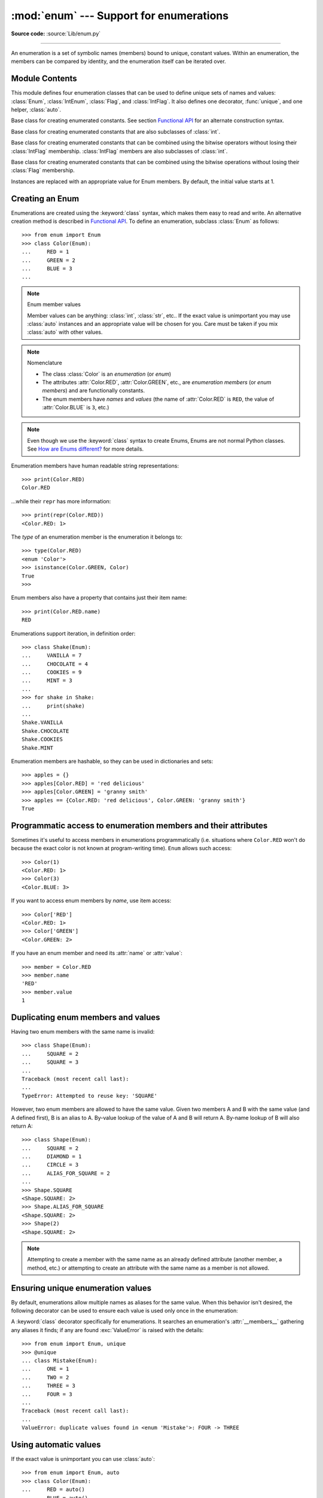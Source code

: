 :mod:`enum` --- Support for enumerations
========================================

.. module:: enum
   :synopsis: Implementation of an enumeration class.

.. moduleauthor:: Ethan Furman <ethan@stoneleaf.us>
.. sectionauthor:: Barry Warsaw <barry@python.org>
.. sectionauthor:: Eli Bendersky <eliben@gmail.com>
.. sectionauthor:: Ethan Furman <ethan@stoneleaf.us>

.. versionadded:: 3.4

**Source code:** :source:`Lib/enum.py`

----------------

An enumeration is a set of symbolic names (members) bound to unique,
constant values.  Within an enumeration, the members can be compared
by identity, and the enumeration itself can be iterated over.


Module Contents
---------------

This module defines four enumeration classes that can be used to define unique
sets of names and values: :class:`Enum`, :class:`IntEnum`, :class:`Flag`, and
:class:`IntFlag`.  It also defines one decorator, :func:`unique`, and one
helper, :class:`auto`.

.. class:: Enum

    Base class for creating enumerated constants.  See section
    `Functional API`_ for an alternate construction syntax.

.. class:: IntEnum

    Base class for creating enumerated constants that are also
    subclasses of :class:`int`.

.. class:: IntFlag

    Base class for creating enumerated constants that can be combined using
    the bitwise operators without losing their :class:`IntFlag` membership.
    :class:`IntFlag` members are also subclasses of :class:`int`.

.. class:: Flag

    Base class for creating enumerated constants that can be combined using
    the bitwise operations without losing their :class:`Flag` membership.

.. function:: unique

    Enum class decorator that ensures only one name is bound to any one value.

.. class:: auto

    Instances are replaced with an appropriate value for Enum members.  By default, the initial value starts at 1.

.. versionadded:: 3.6  ``Flag``, ``IntFlag``, ``auto``


Creating an Enum
----------------

Enumerations are created using the :keyword:`class` syntax, which makes them
easy to read and write.  An alternative creation method is described in
`Functional API`_.  To define an enumeration, subclass :class:`Enum` as
follows::

    >>> from enum import Enum
    >>> class Color(Enum):
    ...     RED = 1
    ...     GREEN = 2
    ...     BLUE = 3
    ...

.. note:: Enum member values

    Member values can be anything: :class:`int`, :class:`str`, etc..  If
    the exact value is unimportant you may use :class:`auto` instances and an
    appropriate value will be chosen for you.  Care must be taken if you mix
    :class:`auto` with other values.

.. note:: Nomenclature

  - The class :class:`Color` is an *enumeration* (or *enum*)
  - The attributes :attr:`Color.RED`, :attr:`Color.GREEN`, etc., are
    *enumeration members* (or *enum members*) and are functionally constants.
  - The enum members have *names* and *values* (the name of
    :attr:`Color.RED` is ``RED``, the value of :attr:`Color.BLUE` is
    ``3``, etc.)

.. note::

    Even though we use the :keyword:`class` syntax to create Enums, Enums
    are not normal Python classes.  See `How are Enums different?`_ for
    more details.

Enumeration members have human readable string representations::

    >>> print(Color.RED)
    Color.RED

...while their ``repr`` has more information::

    >>> print(repr(Color.RED))
    <Color.RED: 1>

The *type* of an enumeration member is the enumeration it belongs to::

    >>> type(Color.RED)
    <enum 'Color'>
    >>> isinstance(Color.GREEN, Color)
    True
    >>>

Enum members also have a property that contains just their item name::

    >>> print(Color.RED.name)
    RED

Enumerations support iteration, in definition order::

    >>> class Shake(Enum):
    ...     VANILLA = 7
    ...     CHOCOLATE = 4
    ...     COOKIES = 9
    ...     MINT = 3
    ...
    >>> for shake in Shake:
    ...     print(shake)
    ...
    Shake.VANILLA
    Shake.CHOCOLATE
    Shake.COOKIES
    Shake.MINT

Enumeration members are hashable, so they can be used in dictionaries and sets::

    >>> apples = {}
    >>> apples[Color.RED] = 'red delicious'
    >>> apples[Color.GREEN] = 'granny smith'
    >>> apples == {Color.RED: 'red delicious', Color.GREEN: 'granny smith'}
    True


Programmatic access to enumeration members and their attributes
---------------------------------------------------------------

Sometimes it's useful to access members in enumerations programmatically (i.e.
situations where ``Color.RED`` won't do because the exact color is not known
at program-writing time).  ``Enum`` allows such access::

    >>> Color(1)
    <Color.RED: 1>
    >>> Color(3)
    <Color.BLUE: 3>

If you want to access enum members by *name*, use item access::

    >>> Color['RED']
    <Color.RED: 1>
    >>> Color['GREEN']
    <Color.GREEN: 2>

If you have an enum member and need its :attr:`name` or :attr:`value`::

    >>> member = Color.RED
    >>> member.name
    'RED'
    >>> member.value
    1


Duplicating enum members and values
-----------------------------------

Having two enum members with the same name is invalid::

    >>> class Shape(Enum):
    ...     SQUARE = 2
    ...     SQUARE = 3
    ...
    Traceback (most recent call last):
    ...
    TypeError: Attempted to reuse key: 'SQUARE'

However, two enum members are allowed to have the same value.  Given two members
A and B with the same value (and A defined first), B is an alias to A.  By-value
lookup of the value of A and B will return A.  By-name lookup of B will also
return A::

    >>> class Shape(Enum):
    ...     SQUARE = 2
    ...     DIAMOND = 1
    ...     CIRCLE = 3
    ...     ALIAS_FOR_SQUARE = 2
    ...
    >>> Shape.SQUARE
    <Shape.SQUARE: 2>
    >>> Shape.ALIAS_FOR_SQUARE
    <Shape.SQUARE: 2>
    >>> Shape(2)
    <Shape.SQUARE: 2>

.. note::

    Attempting to create a member with the same name as an already
    defined attribute (another member, a method, etc.) or attempting to create
    an attribute with the same name as a member is not allowed.


Ensuring unique enumeration values
----------------------------------

By default, enumerations allow multiple names as aliases for the same value.
When this behavior isn't desired, the following decorator can be used to
ensure each value is used only once in the enumeration:

.. decorator:: unique

A :keyword:`class` decorator specifically for enumerations.  It searches an
enumeration's :attr:`__members__` gathering any aliases it finds; if any are
found :exc:`ValueError` is raised with the details::

    >>> from enum import Enum, unique
    >>> @unique
    ... class Mistake(Enum):
    ...     ONE = 1
    ...     TWO = 2
    ...     THREE = 3
    ...     FOUR = 3
    ...
    Traceback (most recent call last):
    ...
    ValueError: duplicate values found in <enum 'Mistake'>: FOUR -> THREE


Using automatic values
----------------------

If the exact value is unimportant you can use :class:`auto`::

    >>> from enum import Enum, auto
    >>> class Color(Enum):
    ...     RED = auto()
    ...     BLUE = auto()
    ...     GREEN = auto()
    ...
    >>> list(Color)
    [<Color.RED: 1>, <Color.BLUE: 2>, <Color.GREEN: 3>]

The values are chosen by :func:`_generate_next_value_`, which can be
overridden::

    >>> class AutoName(Enum):
    ...     def _generate_next_value_(name, start, count, last_values):
    ...         return name
    ...
    >>> class Ordinal(AutoName):
    ...     NORTH = auto()
    ...     SOUTH = auto()
    ...     EAST = auto()
    ...     WEST = auto()
    ...
    >>> list(Ordinal)
    [<Ordinal.NORTH: 'NORTH'>, <Ordinal.SOUTH: 'SOUTH'>, <Ordinal.EAST: 'EAST'>, <Ordinal.WEST: 'WEST'>]

.. note::

    The goal of the default :meth:`_generate_next_value_` methods is to provide
    the next :class:`int` in sequence with the last :class:`int` provided, but
    the way it does this is an implementation detail and may change.

Iteration
---------

Iterating over the members of an enum does not provide the aliases::

    >>> list(Shape)
    [<Shape.SQUARE: 2>, <Shape.DIAMOND: 1>, <Shape.CIRCLE: 3>]

The special attribute ``__members__`` is an ordered dictionary mapping names
to members.  It includes all names defined in the enumeration, including the
aliases::

    >>> for name, member in Shape.__members__.items():
    ...     name, member
    ...
    ('SQUARE', <Shape.SQUARE: 2>)
    ('DIAMOND', <Shape.DIAMOND: 1>)
    ('CIRCLE', <Shape.CIRCLE: 3>)
    ('ALIAS_FOR_SQUARE', <Shape.SQUARE: 2>)

The ``__members__`` attribute can be used for detailed programmatic access to
the enumeration members.  For example, finding all the aliases::

    >>> [name for name, member in Shape.__members__.items() if member.name != name]
    ['ALIAS_FOR_SQUARE']


Comparisons
-----------

Enumeration members are compared by identity::

    >>> Color.RED is Color.RED
    True
    >>> Color.RED is Color.BLUE
    False
    >>> Color.RED is not Color.BLUE
    True

Ordered comparisons between enumeration values are *not* supported.  Enum
members are not integers (but see `IntEnum`_ below)::

    >>> Color.RED < Color.BLUE
    Traceback (most recent call last):
      File "<stdin>", line 1, in <module>
    TypeError: '<' not supported between instances of 'Color' and 'Color'

Equality comparisons are defined though::

    >>> Color.BLUE == Color.RED
    False
    >>> Color.BLUE != Color.RED
    True
    >>> Color.BLUE == Color.BLUE
    True

Comparisons against non-enumeration values will always compare not equal
(again, :class:`IntEnum` was explicitly designed to behave differently, see
below)::

    >>> Color.BLUE == 2
    False


Allowed members and attributes of enumerations
----------------------------------------------

The examples above use integers for enumeration values.  Using integers is
short and handy (and provided by default by the `Functional API`_), but not
strictly enforced.  In the vast majority of use-cases, one doesn't care what
the actual value of an enumeration is.  But if the value *is* important,
enumerations can have arbitrary values.

Enumerations are Python classes, and can have methods and special methods as
usual.  If we have this enumeration::

    >>> class Mood(Enum):
    ...     FUNKY = 1
    ...     HAPPY = 3
    ...
    ...     def describe(self):
    ...         # self is the member here
    ...         return self.name, self.value
    ...
    ...     def __str__(self):
    ...         return 'my custom str! {0}'.format(self.value)
    ...
    ...     @classmethod
    ...     def favorite_mood(cls):
    ...         # cls here is the enumeration
    ...         return cls.HAPPY
    ...

Then::

    >>> Mood.favorite_mood()
    <Mood.HAPPY: 3>
    >>> Mood.HAPPY.describe()
    ('HAPPY', 3)
    >>> str(Mood.FUNKY)
    'my custom str! 1'

The rules for what is allowed are as follows: names that start and end with
a single underscore are reserved by enum and cannot be used; all other
attributes defined within an enumeration will become members of this
enumeration, with the exception of special methods (:meth:`__str__`,
:meth:`__add__`, etc.) and descriptors (methods are also descriptors).

Note:  if your enumeration defines :meth:`__new__` and/or :meth:`__init__` then
whatever value(s) were given to the enum member will be passed into those
methods.  See `Planet`_ for an example.


Restricted subclassing of enumerations
--------------------------------------

Subclassing an enumeration is allowed only if the enumeration does not define
any members.  So this is forbidden::

    >>> class MoreColor(Color):
    ...     PINK = 17
    ...
    Traceback (most recent call last):
    ...
    TypeError: Cannot extend enumerations

But this is allowed::

    >>> class Foo(Enum):
    ...     def some_behavior(self):
    ...         pass
    ...
    >>> class Bar(Foo):
    ...     HAPPY = 1
    ...     SAD = 2
    ...

Allowing subclassing of enums that define members would lead to a violation of
some important invariants of types and instances.  On the other hand, it makes
sense to allow sharing some common behavior between a group of enumerations.
(See `OrderedEnum`_ for an example.)


Pickling
--------

Enumerations can be pickled and unpickled::

    >>> from test.test_enum import Fruit
    >>> from pickle import dumps, loads
    >>> Fruit.TOMATO is loads(dumps(Fruit.TOMATO))
    True

The usual restrictions for pickling apply: picklable enums must be defined in
the top level of a module, since unpickling requires them to be importable
from that module.

.. note::

    With pickle protocol version 4 it is possible to easily pickle enums
    nested in other classes.

It is possible to modify how Enum members are pickled/unpickled by defining
:meth:`__reduce_ex__` in the enumeration class.


Functional API
--------------

The :class:`Enum` class is callable, providing the following functional API::

    >>> Animal = Enum('Animal', 'ANT BEE CAT DOG')
    >>> Animal
    <enum 'Animal'>
    >>> Animal.ANT
    <Animal.ANT: 1>
    >>> Animal.ANT.value
    1
    >>> list(Animal)
    [<Animal.ANT: 1>, <Animal.BEE: 2>, <Animal.CAT: 3>, <Animal.DOG: 4>]

The semantics of this API resemble :class:`~collections.namedtuple`. The first
argument of the call to :class:`Enum` is the name of the enumeration.

The second argument is the *source* of enumeration member names.  It can be a
whitespace-separated string of names, a sequence of names, a sequence of
2-tuples with key/value pairs, or a mapping (e.g. dictionary) of names to
values.  The last two options enable assigning arbitrary values to
enumerations; the others auto-assign increasing integers starting with 1 (use
the ``start`` parameter to specify a different starting value).  A
new class derived from :class:`Enum` is returned.  In other words, the above
assignment to :class:`Animal` is equivalent to::

    >>> class Animal(Enum):
    ...     ANT = 1
    ...     BEE = 2
    ...     CAT = 3
    ...     DOG = 4
    ...

The reason for defaulting to ``1`` as the starting number and not ``0`` is
that ``0`` is ``False`` in a boolean sense, but enum members all evaluate
to ``True``.

Pickling enums created with the functional API can be tricky as frame stack
implementation details are used to try and figure out which module the
enumeration is being created in (e.g. it will fail if you use a utility
function in separate module, and also may not work on IronPython or Jython).
The solution is to specify the module name explicitly as follows::

    >>> Animal = Enum('Animal', 'ANT BEE CAT DOG', module=__name__)

.. warning::

    If ``module`` is not supplied, and Enum cannot determine what it is,
    the new Enum members will not be unpicklable; to keep errors closer to
    the source, pickling will be disabled.

The new pickle protocol 4 also, in some circumstances, relies on
:attr:`~definition.__qualname__` being set to the location where pickle will be able
to find the class.  For example, if the class was made available in class
SomeData in the global scope::

    >>> Animal = Enum('Animal', 'ANT BEE CAT DOG', qualname='SomeData.Animal')

The complete signature is::

    Enum(value='NewEnumName', names=<...>, *, module='...', qualname='...', type=<mixed-in class>, start=1)

:value: What the new Enum class will record as its name.

:names: The Enum members.  This can be a whitespace or comma separated string
  (values will start at 1 unless otherwise specified)::

    'RED GREEN BLUE' | 'RED,GREEN,BLUE' | 'RED, GREEN, BLUE'

  or an iterator of names::

    ['RED', 'GREEN', 'BLUE']

  or an iterator of (name, value) pairs::

    [('CYAN', 4), ('MAGENTA', 5), ('YELLOW', 6)]

  or a mapping::

    {'CHARTREUSE': 7, 'SEA_GREEN': 11, 'ROSEMARY': 42}

:module: name of module where new Enum class can be found.

:qualname: where in module new Enum class can be found.

:type: type to mix in to new Enum class.

:start: number to start counting at if only names are passed in.

.. versionchanged:: 3.5
   The *start* parameter was added.


Derived Enumerations
--------------------

IntEnum
^^^^^^^

The first variation of :class:`Enum` that is provided is also a subclass of
:class:`int`.  Members of an :class:`IntEnum` can be compared to integers;
by extension, integer enumerations of different types can also be compared
to each other::

    >>> from enum import IntEnum
    >>> class Shape(IntEnum):
    ...     CIRCLE = 1
    ...     SQUARE = 2
    ...
    >>> class Request(IntEnum):
    ...     POST = 1
    ...     GET = 2
    ...
    >>> Shape == 1
    False
    >>> Shape.CIRCLE == 1
    True
    >>> Shape.CIRCLE == Request.POST
    True

However, they still can't be compared to standard :class:`Enum` enumerations::

    >>> class Shape(IntEnum):
    ...     CIRCLE = 1
    ...     SQUARE = 2
    ...
    >>> class Color(Enum):
    ...     RED = 1
    ...     GREEN = 2
    ...
    >>> Shape.CIRCLE == Color.RED
    False

:class:`IntEnum` values behave like integers in other ways you'd expect::

    >>> int(Shape.CIRCLE)
    1
    >>> ['a', 'b', 'c'][Shape.CIRCLE]
    'b'
    >>> [i for i in range(Shape.SQUARE)]
    [0, 1]


IntFlag
^^^^^^^

The next variation of :class:`Enum` provided, :class:`IntFlag`, is also based
on :class:`int`.  The difference being :class:`IntFlag` members can be combined
using the bitwise operators (&, \|, ^, ~) and the result is still an
:class:`IntFlag` member.  However, as the name implies, :class:`IntFlag`
members also subclass :class:`int` and can be used wherever an :class:`int` is
used.  Any operation on an :class:`IntFlag` member besides the bit-wise
operations will lose the :class:`IntFlag` membership.

.. versionadded:: 3.6

Sample :class:`IntFlag` class::

    >>> from enum import IntFlag
    >>> class Perm(IntFlag):
    ...     R = 4
    ...     W = 2
    ...     X = 1
    ...
    >>> Perm.R | Perm.W
    <Perm.R|W: 6>
    >>> Perm.R + Perm.W
    6
    >>> RW = Perm.R | Perm.W
    >>> Perm.R in RW
    True

It is also possible to name the combinations::

    >>> class Perm(IntFlag):
    ...     R = 4
    ...     W = 2
    ...     X = 1
    ...     RWX = 7
    >>> Perm.RWX
    <Perm.RWX: 7>
    >>> ~Perm.RWX
    <Perm.-8: -8>

Another important difference between :class:`IntFlag` and :class:`Enum` is that
if no flags are set (the value is 0), its boolean evaluation is :data:`False`::

    >>> Perm.R & Perm.X
    <Perm.0: 0>
    >>> bool(Perm.R & Perm.X)
    False

Because :class:`IntFlag` members are also subclasses of :class:`int` they can
be combined with them::

    >>> Perm.X | 8
    <Perm.8|X: 9>


Flag
^^^^

The last variation is :class:`Flag`.  Like :class:`IntFlag`, :class:`Flag`
members can be combined using the bitwise operators (&, \|, ^, ~).  Unlike
:class:`IntFlag`, they cannot be combined with, nor compared against, any
other :class:`Flag` enumeration, nor :class:`int`.  While it is possible to
specify the values directly it is recommended to use :class:`auto` as the
value and let :class:`Flag` select an appropriate value.

.. versionadded:: 3.6

Like :class:`IntFlag`, if a combination of :class:`Flag` members results in no
flags being set, the boolean evaluation is :data:`False`::

    >>> from enum import Flag, auto
    >>> class Color(Flag):
    ...     RED = auto()
    ...     BLUE = auto()
    ...     GREEN = auto()
    ...
    >>> Color.RED & Color.GREEN
    <Color.0: 0>
    >>> bool(Color.RED & Color.GREEN)
    False

Individual flags should have values that are powers of two (1, 2, 4, 8, ...),
while combinations of flags won't::

    >>> class Color(Flag):
    ...     RED = auto()
    ...     BLUE = auto()
    ...     GREEN = auto()
    ...     WHITE = RED | BLUE | GREEN
    ...
    >>> Color.WHITE
    <Color.WHITE: 7>

Giving a name to the "no flags set" condition does not change its boolean
value::

    >>> class Color(Flag):
    ...     BLACK = 0
    ...     RED = auto()
    ...     BLUE = auto()
    ...     GREEN = auto()
    ...
    >>> Color.BLACK
    <Color.BLACK: 0>
    >>> bool(Color.BLACK)
    False

.. note::

    For the majority of new code, :class:`Enum` and :class:`Flag` are strongly
    recommended, since :class:`IntEnum` and :class:`IntFlag` break some
    semantic promises of an enumeration (by being comparable to integers, and
    thus by transitivity to other unrelated enumerations).  :class:`IntEnum`
    and :class:`IntFlag` should be used only in cases where :class:`Enum` and
    :class:`Flag` will not do; for example, when integer constants are replaced
    with enumerations, or for interoperability with other systems.


Others
^^^^^^

While :class:`IntEnum` is part of the :mod:`enum` module, it would be very
simple to implement independently::

    class IntEnum(int, Enum):
        pass

This demonstrates how similar derived enumerations can be defined; for example
a :class:`StrEnum` that mixes in :class:`str` instead of :class:`int`.

Some rules:

1. When subclassing :class:`Enum`, mix-in types must appear before
   :class:`Enum` itself in the sequence of bases, as in the :class:`IntEnum`
   example above.
2. While :class:`Enum` can have members of any type, once you mix in an
   additional type, all the members must have values of that type, e.g.
   :class:`int` above.  This restriction does not apply to mix-ins which only
   add methods and don't specify another data type such as :class:`int` or
   :class:`str`.
3. When another data type is mixed in, the :attr:`value` attribute is *not the
   same* as the enum member itself, although it is equivalent and will compare
   equal.
4. %-style formatting:  `%s` and `%r` call the :class:`Enum` class's
   :meth:`__str__` and :meth:`__repr__` respectively; other codes (such as
   `%i` or `%h` for IntEnum) treat the enum member as its mixed-in type.
5. :ref:`Formatted string literals <f-strings>`, :meth:`str.format`,
   and :func:`format` will use the mixed-in
   type's :meth:`__format__`.  If the :class:`Enum` class's :func:`str` or
   :func:`repr` is desired, use the `!s` or `!r` format codes.


Interesting examples
--------------------

While :class:`Enum`, :class:`IntEnum`, :class:`IntFlag`, and :class:`Flag` are
expected to cover the majority of use-cases, they cannot cover them all.  Here
are recipes for some different types of enumerations that can be used directly,
or as examples for creating one's own.


Omitting values
^^^^^^^^^^^^^^^

In many use-cases one doesn't care what the actual value of an enumeration
is. There are several ways to define this type of simple enumeration:

- use instances of :class:`auto` for the value
- use instances of :class:`object` as the value
- use a descriptive string as the value
- use a tuple as the value and a custom :meth:`__new__` to replace the
  tuple with an :class:`int` value

Using any of these methods signifies to the user that these values are not
important, and also enables one to add, remove, or reorder members without
having to renumber the remaining members.

Whichever method you choose, you should provide a :meth:`repr` that also hides
the (unimportant) value::

    >>> class NoValue(Enum):
    ...     def __repr__(self):
    ...         return '<%s.%s>' % (self.__class__.__name__, self.name)
    ...


Using :class:`auto`
"""""""""""""""""""

Using :class:`auto` would look like::

    >>> class Color(NoValue):
    ...     RED = auto()
    ...     BLUE = auto()
    ...     GREEN = auto()
    ...
    >>> Color.GREEN
    <Color.GREEN>


Using :class:`object`
"""""""""""""""""""""

Using :class:`object` would look like::

    >>> class Color(NoValue):
    ...     RED = object()
    ...     GREEN = object()
    ...     BLUE = object()
    ...
    >>> Color.GREEN
    <Color.GREEN>


Using a descriptive string
""""""""""""""""""""""""""

Using a string as the value would look like::

    >>> class Color(NoValue):
    ...     RED = 'stop'
    ...     GREEN = 'go'
    ...     BLUE = 'too fast!'
    ...
    >>> Color.GREEN
    <Color.GREEN>
    >>> Color.GREEN.value
    'go'


Using a custom :meth:`__new__`
""""""""""""""""""""""""""""""

Using an auto-numbering :meth:`__new__` would look like::

    >>> class AutoNumber(NoValue):
    ...     def __new__(cls):
    ...         value = len(cls.__members__) + 1
    ...         obj = object.__new__(cls)
    ...         obj._value_ = value
    ...         return obj
    ...
    >>> class Color(AutoNumber):
    ...     RED = ()
    ...     GREEN = ()
    ...     BLUE = ()
    ...
    >>> Color.GREEN
    <Color.GREEN>
    >>> Color.GREEN.value
    2


.. note::

    The :meth:`__new__` method, if defined, is used during creation of the Enum
    members; it is then replaced by Enum's :meth:`__new__` which is used after
    class creation for lookup of existing members.


OrderedEnum
^^^^^^^^^^^

An ordered enumeration that is not based on :class:`IntEnum` and so maintains
the normal :class:`Enum` invariants (such as not being comparable to other
enumerations)::

    >>> class OrderedEnum(Enum):
    ...     def __ge__(self, other):
    ...         if self.__class__ is other.__class__:
    ...             return self.value >= other.value
    ...         return NotImplemented
    ...     def __gt__(self, other):
    ...         if self.__class__ is other.__class__:
    ...             return self.value > other.value
    ...         return NotImplemented
    ...     def __le__(self, other):
    ...         if self.__class__ is other.__class__:
    ...             return self.value <= other.value
    ...         return NotImplemented
    ...     def __lt__(self, other):
    ...         if self.__class__ is other.__class__:
    ...             return self.value < other.value
    ...         return NotImplemented
    ...
    >>> class Grade(OrderedEnum):
    ...     A = 5
    ...     B = 4
    ...     C = 3
    ...     D = 2
    ...     F = 1
    ...
    >>> Grade.C < Grade.A
    True


DuplicateFreeEnum
^^^^^^^^^^^^^^^^^

Raises an error if a duplicate member name is found instead of creating an
alias::

    >>> class DuplicateFreeEnum(Enum):
    ...     def __init__(self, *args):
    ...         cls = self.__class__
    ...         if any(self.value == e.value for e in cls):
    ...             a = self.name
    ...             e = cls(self.value).name
    ...             raise ValueError(
    ...                 "aliases not allowed in DuplicateFreeEnum:  %r --> %r"
    ...                 % (a, e))
    ...
    >>> class Color(DuplicateFreeEnum):
    ...     RED = 1
    ...     GREEN = 2
    ...     BLUE = 3
    ...     GRENE = 2
    ...
    Traceback (most recent call last):
    ...
    ValueError: aliases not allowed in DuplicateFreeEnum:  'GRENE' --> 'GREEN'

.. note::

    This is a useful example for subclassing Enum to add or change other
    behaviors as well as disallowing aliases.  If the only desired change is
    disallowing aliases, the :func:`unique` decorator can be used instead.


Planet
^^^^^^

If :meth:`__new__` or :meth:`__init__` is defined the value of the enum member
will be passed to those methods::

    >>> class Planet(Enum):
    ...     MERCURY = (3.303e+23, 2.4397e6)
    ...     VENUS   = (4.869e+24, 6.0518e6)
    ...     EARTH   = (5.976e+24, 6.37814e6)
    ...     MARS    = (6.421e+23, 3.3972e6)
    ...     JUPITER = (1.9e+27,   7.1492e7)
    ...     SATURN  = (5.688e+26, 6.0268e7)
    ...     URANUS  = (8.686e+25, 2.5559e7)
    ...     NEPTUNE = (1.024e+26, 2.4746e7)
    ...     def __init__(self, mass, radius):
    ...         self.mass = mass       # in kilograms
    ...         self.radius = radius   # in meters
    ...     @property
    ...     def surface_gravity(self):
    ...         # universal gravitational constant  (m3 kg-1 s-2)
    ...         G = 6.67300E-11
    ...         return G * self.mass / (self.radius * self.radius)
    ...
    >>> Planet.EARTH.value
    (5.976e+24, 6378140.0)
    >>> Planet.EARTH.surface_gravity
    9.802652743337129


How are Enums different?
------------------------

Enums have a custom metaclass that affects many aspects of both derived Enum
classes and their instances (members).


Enum Classes
^^^^^^^^^^^^

The :class:`EnumMeta` metaclass is responsible for providing the
:meth:`__contains__`, :meth:`__dir__`, :meth:`__iter__` and other methods that
allow one to do things with an :class:`Enum` class that fail on a typical
class, such as `list(Color)` or `some_var in Color`.  :class:`EnumMeta` is
responsible for ensuring that various other methods on the final :class:`Enum`
class are correct (such as :meth:`__new__`, :meth:`__getnewargs__`,
:meth:`__str__` and :meth:`__repr__`).


Enum Members (aka instances)
^^^^^^^^^^^^^^^^^^^^^^^^^^^^

The most interesting thing about Enum members is that they are singletons.
:class:`EnumMeta` creates them all while it is creating the :class:`Enum`
class itself, and then puts a custom :meth:`__new__` in place to ensure
that no new ones are ever instantiated by returning only the existing
member instances.


Finer Points
^^^^^^^^^^^^

Supported ``__dunder__`` names
""""""""""""""""""""""""""""""

:attr:`__members__` is an :class:`OrderedDict` of ``member_name``:``member``
items.  It is only available on the class.

:meth:`__new__`, if specified, must create and return the enum members; it is
also a very good idea to set the member's :attr:`_value_` appropriately.  Once
all the members are created it is no longer used.


Supported ``_sunder_`` names
""""""""""""""""""""""""""""

- ``_name_`` -- name of the member
- ``_value_`` -- value of the member; can be set / modified in ``__new__``

- ``_missing_`` -- a lookup function used when a value is not found; may be
  overridden
- ``_order_`` -- used in Python 2/3 code to ensure member order is consistent
  (class attribute, removed during class creation)
- ``_generate_next_value_`` -- used by the `Functional API`_ and by
  :class:`auto` to get an appropriate value for an enum member; may be
  overridden

.. versionadded:: 3.6 ``_missing_``, ``_order_``, ``_generate_next_value_``

To help keep Python 2 / Python 3 code in sync an :attr:`_order_` attribute can
be provided.  It will be checked against the actual order of the enumeration
and raise an error if the two do not match::

    >>> class Color(Enum):
    ...     _order_ = 'RED GREEN BLUE'
    ...     RED = 1
    ...     BLUE = 3
    ...     GREEN = 2
    ...
    Traceback (most recent call last):
    ...
    TypeError: member order does not match _order_

.. note::

    In Python 2 code the :attr:`_order_` attribute is necessary as definition
    order is lost before it can be recorded.

``Enum`` member type
""""""""""""""""""""

:class:`Enum` members are instances of their :class:`Enum` class, and are
normally accessed as ``EnumClass.member``.  Under certain circumstances they
can also be accessed as ``EnumClass.member.member``, but you should never do
this as that lookup may fail or, worse, return something besides the
:class:`Enum` member you are looking for (this is another good reason to use
all-uppercase names for members)::

    >>> class FieldTypes(Enum):
    ...     name = 0
    ...     value = 1
    ...     size = 2
    ...
    >>> FieldTypes.value.size
    <FieldTypes.size: 2>
    >>> FieldTypes.size.value
    2

.. versionchanged:: 3.5


Boolean value of ``Enum`` classes and members
"""""""""""""""""""""""""""""""""""""""""""""

:class:`Enum` members that are mixed with non-:class:`Enum` types (such as
:class:`int`, :class:`str`, etc.) are evaluated according to the mixed-in
type's rules; otherwise, all members evaluate as :data:`True`.  To make your
own Enum's boolean evaluation depend on the member's value add the following to
your class::

    def __bool__(self):
        return bool(self.value)

:class:`Enum` classes always evaluate as :data:`True`.


``Enum`` classes with methods
"""""""""""""""""""""""""""""

If you give your :class:`Enum` subclass extra methods, like the `Planet`_
class above, those methods will show up in a :func:`dir` of the member,
but not of the class::

    >>> dir(Planet)
    ['EARTH', 'JUPITER', 'MARS', 'MERCURY', 'NEPTUNE', 'SATURN', 'URANUS', 'VENUS', '__class__', '__doc__', '__members__', '__module__']
    >>> dir(Planet.EARTH)
    ['__class__', '__doc__', '__module__', 'name', 'surface_gravity', 'value']


Combining members of ``Flag``
"""""""""""""""""""""""""""""

If a combination of Flag members is not named, the :func:`repr` will include
all named flags and all named combinations of flags that are in the value::

    >>> class Color(Flag):
    ...     RED = auto()
    ...     GREEN = auto()
    ...     BLUE = auto()
    ...     MAGENTA = RED | BLUE
    ...     YELLOW = RED | GREEN
    ...     CYAN = GREEN | BLUE
    ...
    >>> Color(3)  # named combination
    <Color.YELLOW: 3>
    >>> Color(7)      # not named combination
    <Color.CYAN|MAGENTA|BLUE|YELLOW|GREEN|RED: 7>

